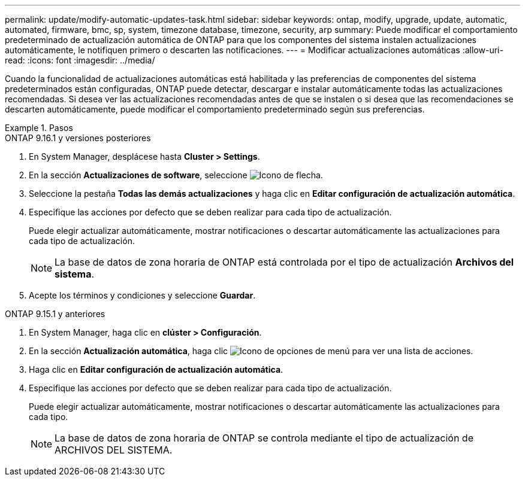 ---
permalink: update/modify-automatic-updates-task.html 
sidebar: sidebar 
keywords: ontap, modify, upgrade, update, automatic, automated, firmware, bmc, sp, system, timezone database, timezone, security, arp 
summary: Puede modificar el comportamiento predeterminado de actualización automática de ONTAP para que los componentes del sistema instalen actualizaciones automáticamente, le notifiquen primero o descarten las notificaciones. 
---
= Modificar actualizaciones automáticas
:allow-uri-read: 
:icons: font
:imagesdir: ../media/


[role="lead"]
Cuando la funcionalidad de actualizaciones automáticas está habilitada y las preferencias de componentes del sistema predeterminados están configuradas, ONTAP puede detectar, descargar e instalar automáticamente todas las actualizaciones recomendadas.  Si desea ver las actualizaciones recomendadas antes de que se instalen o si desea que las recomendaciones se descarten automáticamente, puede modificar el comportamiento predeterminado según sus preferencias.

.Pasos
[role="tabbed-block"]
====
.ONTAP 9.16.1 y versiones posteriores
--
. En System Manager, desplácese hasta *Cluster > Settings*.
. En la sección *Actualizaciones de software*, seleccione image:icon_arrow.gif["Icono de flecha"].
. Seleccione la pestaña *Todas las demás actualizaciones* y haga clic en *Editar configuración de actualización automática*.
. Especifique las acciones por defecto que se deben realizar para cada tipo de actualización.
+
Puede elegir actualizar automáticamente, mostrar notificaciones o descartar automáticamente las actualizaciones para cada tipo de actualización.

+

NOTE: La base de datos de zona horaria de ONTAP está controlada por el tipo de actualización *Archivos del sistema*.

. Acepte los términos y condiciones y seleccione *Guardar*.


--
.ONTAP 9.15.1 y anteriores
--
. En System Manager, haga clic en *clúster > Configuración*.
. En la sección *Actualización automática*, haga clic image:icon_kabob.gif["Icono de opciones de menú"] para ver una lista de acciones.
. Haga clic en *Editar configuración de actualización automática*.
. Especifique las acciones por defecto que se deben realizar para cada tipo de actualización.
+
Puede elegir actualizar automáticamente, mostrar notificaciones o descartar automáticamente las actualizaciones para cada tipo.

+

NOTE: La base de datos de zona horaria de ONTAP se controla mediante el tipo de actualización de ARCHIVOS DEL SISTEMA.



--
====